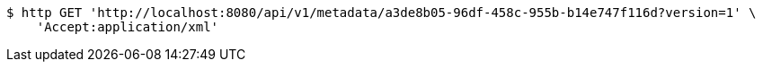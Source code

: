 [source,bash]
----
$ http GET 'http://localhost:8080/api/v1/metadata/a3de8b05-96df-458c-955b-b14e747f116d?version=1' \
    'Accept:application/xml'
----